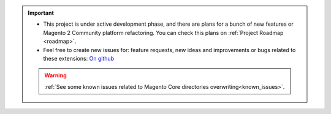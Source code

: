 
.. important::

    * This project is under active development phase, and there are plans for a bunch of new features or Magento 2 Community platform refactoring. You can check this plans on :ref:`Project Roadmap <roadmap>`.

    * Feel free to create new issues for: feature requests, new ideas and improvements or bugs related to these extensions: `On github <https://github.com/georgebabarus/magento-filesystem-extension/issues>`_


    .. warning::

        :ref:`See some known issues related to Magento Core directories overwriting<known_issues>`.
